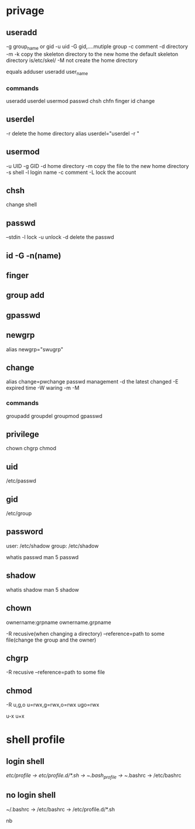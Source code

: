 * privage
** useradd
-g group_name or gid
-u uid 
-G gid,....mutiple group
-c comment
-d directory
-m -k copy the skeleton directory to the new home the default skeleton directory is/etc/skel/
-M not create the home directory


equals adduser
useradd user_name

*** commands
useradd
userdel
usermod
passwd
chsh
chfn
finger
id
change
** userdel
-r delete the home directory
alias userdel="userdel -r "

** usermod
-u UID
-g GID
-d home directory -m copy the file to the new home directory
-s shell
-l login name
-c comment
-L lock the account
** chsh 
change shell
** passwd
--stdin
-l lock 
-u unlock
-d delete the passwd



** id -G -n(name)
** finger
** group add
** gpasswd
 
** newgrp
alias newgrp="swugrp"

** change
alias change=pwchange
passwd management
-d the latest changed
-E expired time
-W waring
-m  
-M


*** commands
groupadd
groupdel
groupmod
gpasswd
** privilege
chown
chgrp
chmod


** uid
   /etc/passwd
** gid
   /etc/group

** password
user:   /etc/shadow
group:  /etc/shadow

whatis passwd
man 5 passwd
** shadow

whatis shadow
man 5 shadow


** chown
ownername:grpname 
ownername.grpname

#
-R recusive(when changing a directory)
--reference=path to some file(change the group and the owner)
** chgrp
#
-R recusive
--reference=path to some file
** chmod
-R 
u,g,o u=rwx,g=rwx,o=rwx ugo=rwx

u-x u+x 

* shell profile
** login shell
/etc/profile -> /etc/profile.d/*.sh -> ~/.bash_profile -> ~/.bashrc -> /etc/bashrc
** no login shell
 ~/.bashrc -> /etc/bashrc -> /etc/profile.d/*.sh


nb
